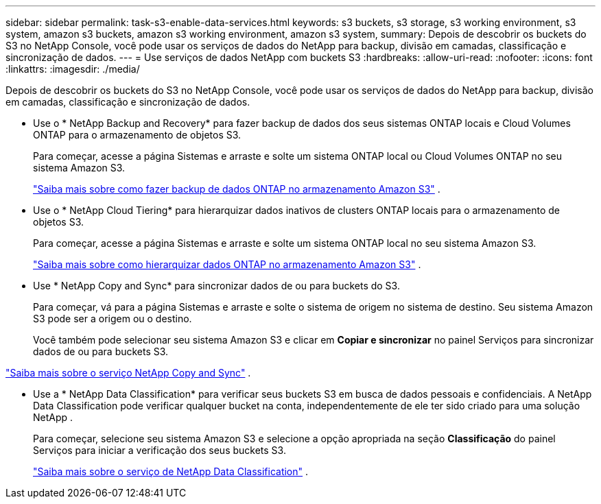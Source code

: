 ---
sidebar: sidebar 
permalink: task-s3-enable-data-services.html 
keywords: s3 buckets, s3 storage, s3 working environment, s3 system, amazon s3 buckets, amazon s3 working environment, amazon s3 system, 
summary: Depois de descobrir os buckets do S3 no NetApp Console, você pode usar os serviços de dados do NetApp para backup, divisão em camadas, classificação e sincronização de dados. 
---
= Use serviços de dados NetApp com buckets S3
:hardbreaks:
:allow-uri-read: 
:nofooter: 
:icons: font
:linkattrs: 
:imagesdir: ./media/


[role="lead"]
Depois de descobrir os buckets do S3 no NetApp Console, você pode usar os serviços de dados do NetApp para backup, divisão em camadas, classificação e sincronização de dados.

* Use o * NetApp Backup and Recovery* para fazer backup de dados dos seus sistemas ONTAP locais e Cloud Volumes ONTAP para o armazenamento de objetos S3.
+
Para começar, acesse a página Sistemas e arraste e solte um sistema ONTAP local ou Cloud Volumes ONTAP no seu sistema Amazon S3.

+
https://docs.netapp.com/us-en/data-services-backup-recovery/concept-ontap-backup-to-cloud.html["Saiba mais sobre como fazer backup de dados ONTAP no armazenamento Amazon S3"^] .

* Use o * NetApp Cloud Tiering* para hierarquizar dados inativos de clusters ONTAP locais para o armazenamento de objetos S3.
+
Para começar, acesse a página Sistemas e arraste e solte um sistema ONTAP local no seu sistema Amazon S3.

+
https://docs.netapp.com/us-en/data-services-cloud-tiering/task-tiering-onprem-aws.html["Saiba mais sobre como hierarquizar dados ONTAP no armazenamento Amazon S3"^] .

* Use * NetApp Copy and Sync* para sincronizar dados de ou para buckets do S3.
+
Para começar, vá para a página Sistemas e arraste e solte o sistema de origem no sistema de destino. Seu sistema Amazon S3 pode ser a origem ou o destino.

+
Você também pode selecionar seu sistema Amazon S3 e clicar em *Copiar e sincronizar* no painel Serviços para sincronizar dados de ou para buckets S3.



https://docs.netapp.com/us-en/data-services-copy-sync/concept-cloud-sync.html["Saiba mais sobre o serviço NetApp Copy and Sync"^] .

* Use a * NetApp Data Classification* para verificar seus buckets S3 em busca de dados pessoais e confidenciais.  A NetApp Data Classification pode verificar qualquer bucket na conta, independentemente de ele ter sido criado para uma solução NetApp .
+
Para começar, selecione seu sistema Amazon S3 e selecione a opção apropriada na seção *Classificação* do painel Serviços para iniciar a verificação dos seus buckets S3.

+
https://docs.netapp.com/us-en/data-services-classification/task-scanning-s3.html["Saiba mais sobre o serviço de NetApp Data Classification"^] .


